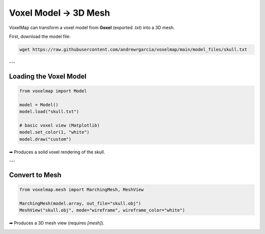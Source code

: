 Voxel Model → 3D Mesh
=====================

VoxelMap can transform a voxel model from **Goxel** (exported `.txt`) into a 3D mesh.

First, download the model file:

.. code-block:: bash

   wget https://raw.githubusercontent.com/andrewrgarcia/voxelmap/main/model_files/skull.txt

---

Loading the Voxel Model
-----------------------

.. code-block:: python

   from voxelmap import Model

   model = Model()
   model.load("skull.txt")

   # basic voxel view (Matplotlib)
   model.set_color(1, "white")
   model.draw("custom")

➡ Produces a solid voxel rendering of the skull.

---

Convert to Mesh
---------------

.. code-block:: python

   from voxelmap.mesh import MarchingMesh, MeshView

   MarchingMesh(model.array, out_file="skull.obj")
   MeshView("skull.obj", mode="wireframe", wireframe_color="white")

➡ Produces a 3D mesh view (requires `[mesh]`).

.. image:: ../../img/skull_mesh.png
   :width: 400
   :alt: Skull mesh preview

